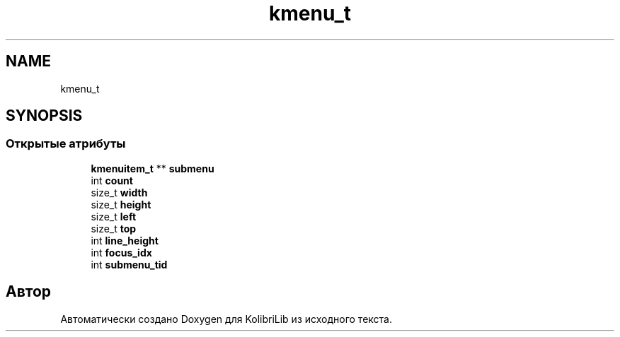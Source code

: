 .TH "kmenu_t" 3 "KolibriLib" \" -*- nroff -*-
.ad l
.nh
.SH NAME
kmenu_t
.SH SYNOPSIS
.br
.PP
.SS "Открытые атрибуты"

.in +1c
.ti -1c
.RI "\fBkmenuitem_t\fP ** \fBsubmenu\fP"
.br
.ti -1c
.RI "int \fBcount\fP"
.br
.ti -1c
.RI "size_t \fBwidth\fP"
.br
.ti -1c
.RI "size_t \fBheight\fP"
.br
.ti -1c
.RI "size_t \fBleft\fP"
.br
.ti -1c
.RI "size_t \fBtop\fP"
.br
.ti -1c
.RI "int \fBline_height\fP"
.br
.ti -1c
.RI "int \fBfocus_idx\fP"
.br
.ti -1c
.RI "int \fBsubmenu_tid\fP"
.br
.in -1c

.SH "Автор"
.PP 
Автоматически создано Doxygen для KolibriLib из исходного текста\&.
